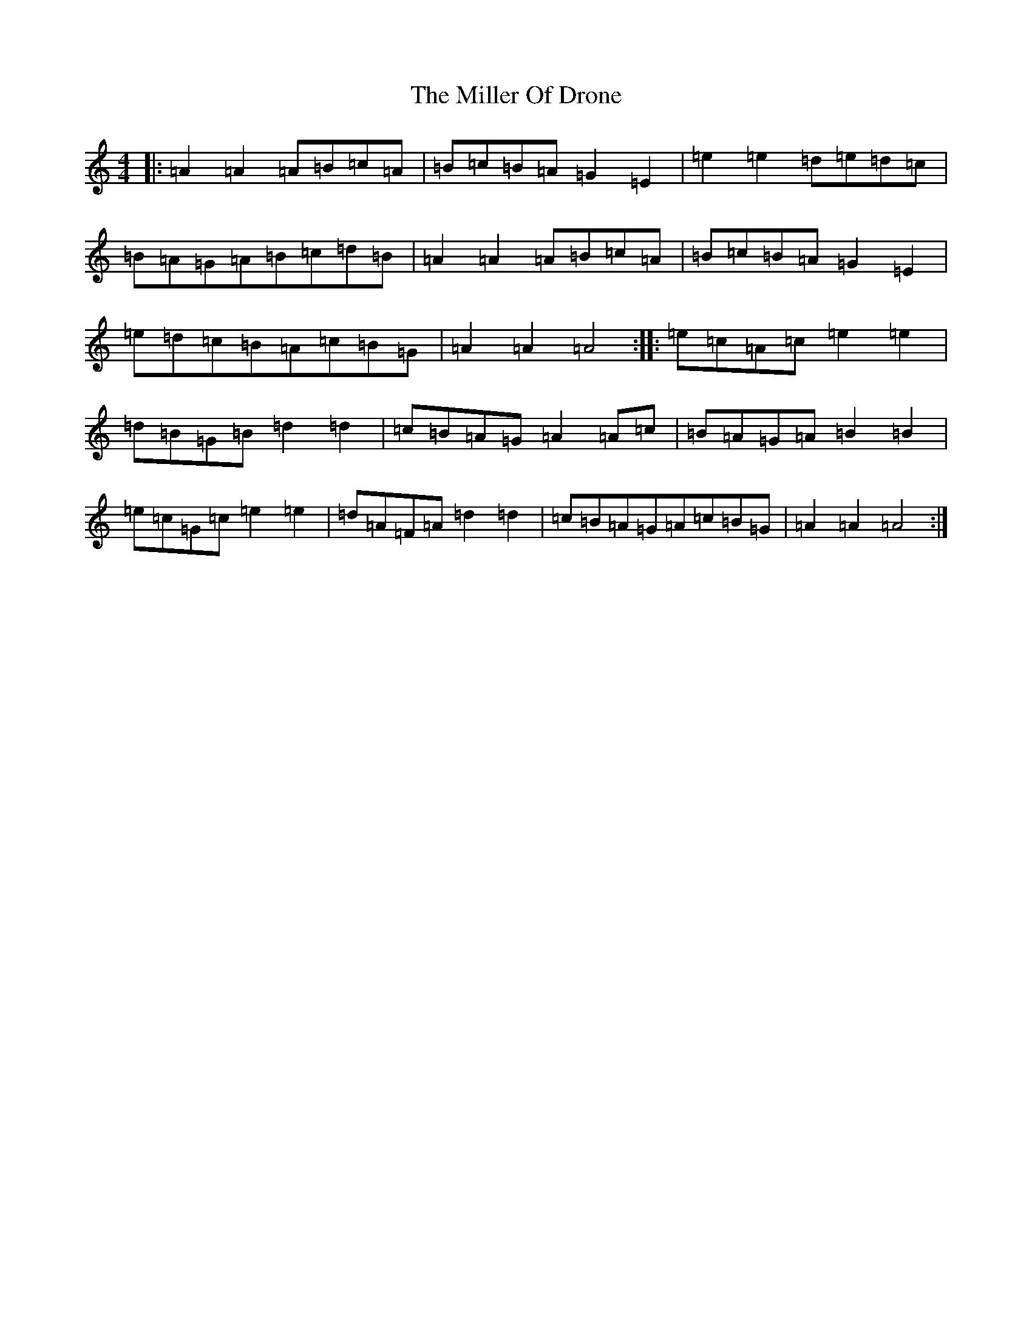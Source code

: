 X: 22550
T: Miller Of Drone, The
S: https://thesession.org/tunes/3626#setting32682
Z: A Major
R: strathspey
M: 4/4
L: 1/8
K: C Major
|:=A2=A2=A=B=c=A|=B=c=B=A=G2=E2|=e2=e2=d=e=d=c|=B=A=G=A=B=c=d=B|=A2=A2=A=B=c=A|=B=c=B=A=G2=E2|=e=d=c=B=A=c=B=G|=A2=A2=A4:||:=e=c=A=c=e2=e2|=d=B=G=B=d2=d2|=c=B=A=G=A2=A=c|=B=A=G=A=B2=B2|=e=c=G=c=e2=e2|=d=A=F=A=d2=d2|=c=B=A=G=A=c=B=G|=A2=A2=A4:|